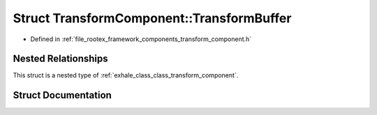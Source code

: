 .. _exhale_struct_struct_transform_component_1_1_transform_buffer:

Struct TransformComponent::TransformBuffer
==========================================

- Defined in :ref:`file_rootex_framework_components_transform_component.h`


Nested Relationships
--------------------

This struct is a nested type of :ref:`exhale_class_class_transform_component`.


Struct Documentation
--------------------


.. doxygenstruct:: TransformComponent::TransformBuffer
   :members:
   :protected-members:
   :undoc-members: